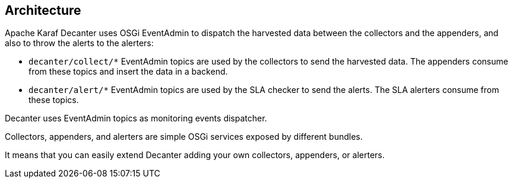 //
// Licensed under the Apache License, Version 2.0 (the "License");
// you may not use this file except in compliance with the License.
// You may obtain a copy of the License at
//
//      http://www.apache.org/licenses/LICENSE-2.0
//
// Unless required by applicable law or agreed to in writing, software
// distributed under the License is distributed on an "AS IS" BASIS,
// WITHOUT WARRANTIES OR CONDITIONS OF ANY KIND, either express or implied.
// See the License for the specific language governing permissions and
// limitations under the License.
//

== Architecture

Apache Karaf Decanter uses OSGi EventAdmin to dispatch the harvested data between the collectors and the appenders,
and also to throw the alerts to the alerters:

* `decanter/collect/*` EventAdmin topics are used by the collectors to send the harvested data. The appenders consume
from these topics and insert the data in a backend.
* `decanter/alert/*` EventAdmin topics are used by the SLA checker to send the alerts. The SLA alerters consume from
these topics.

Decanter uses EventAdmin topics as monitoring events dispatcher.

Collectors, appenders, and alerters are simple OSGi services exposed by different bundles.

It means that you can easily extend Decanter adding your own collectors, appenders, or alerters.